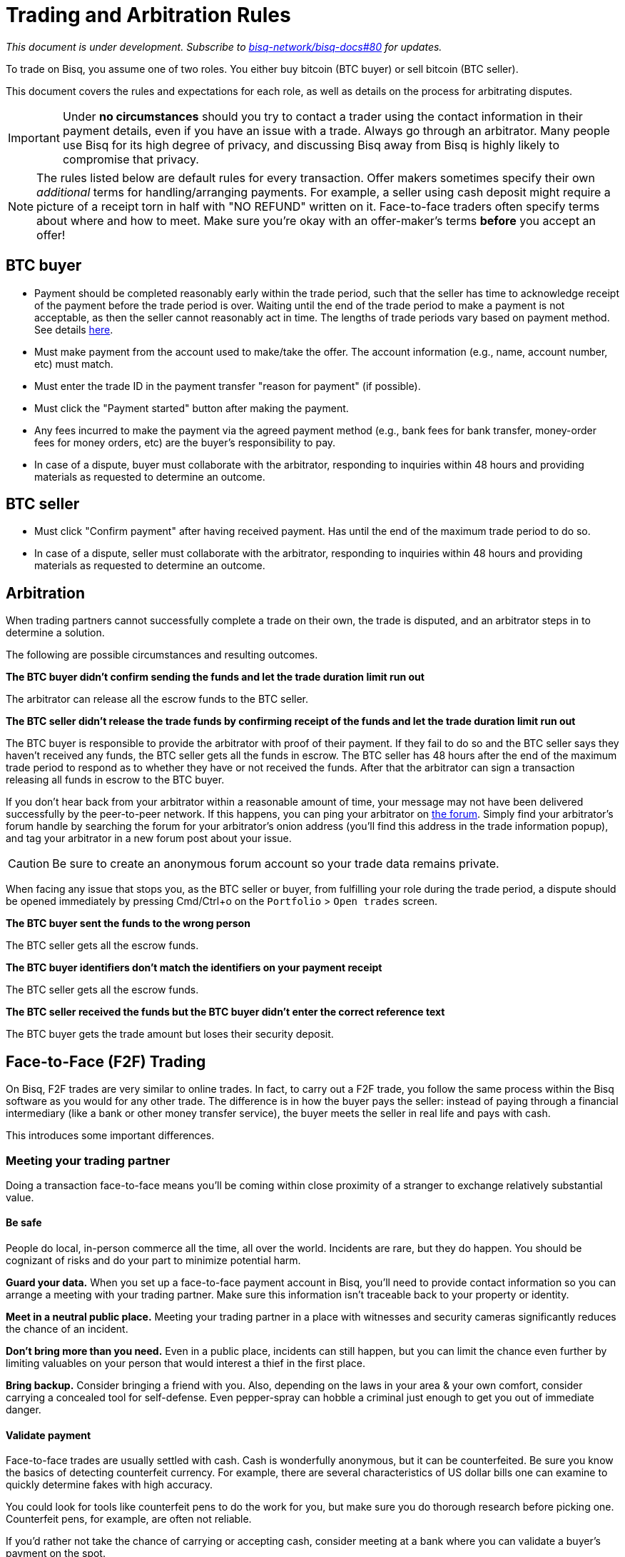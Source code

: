 = Trading and Arbitration Rules
:imagesdir: images
:!figure-caption:

_This document is under development. Subscribe to https://github.com/bisq-network/bisq-docs/issues/80[bisq-network/bisq-docs#80] for updates._

To trade on Bisq, you assume one of two roles. You either buy bitcoin (BTC buyer) or sell bitcoin (BTC seller).

This document covers the rules and expectations for each role, as well as details on the process for arbitrating disputes.

IMPORTANT: Under **no circumstances** should you try to contact a trader using the contact information in their payment details, even if you have an issue with a trade. Always go through an arbitrator. Many people use Bisq for its high degree of privacy, and discussing Bisq away from Bisq is highly likely to compromise that privacy.

NOTE: The rules listed below are default rules for every transaction. Offer makers sometimes specify their own _additional_ terms for handling/arranging payments. For example, a seller using cash deposit might require a picture of a receipt torn in half with "NO REFUND" written on it. Face-to-face traders often specify terms about where and how to meet. Make sure you're okay with an offer-maker's terms **before** you accept an offer!

== BTC buyer

* Payment should be completed reasonably early within the trade period, such that the seller has time to acknowledge receipt of the payment before the trade period is over. Waiting until the end of the trade period to make a payment is not acceptable, as then the seller cannot reasonably act in time. The lengths of trade periods vary based on payment method. See details https://bisq.network/faq/#trade-periods[here].
* Must make payment from the account used to make/take the offer. The account information (e.g., name, account number, etc) must match.
* Must enter the trade ID in the payment transfer "reason for payment" (if possible).
* Must click the "Payment started" button after making the payment.
* Any fees incurred to make the payment via the agreed payment method (e.g., bank fees for bank transfer, money-order fees for money orders, etc) are the buyer's responsibility to pay.
* In case of a dispute, buyer must collaborate with the arbitrator, responding to inquiries within 48 hours and providing materials as requested to determine an outcome.

== BTC seller

* Must click "Confirm payment" after having received payment. Has until the end of the maximum trade period to do so.
* In case of a dispute, seller must collaborate with the arbitrator, responding to inquiries within 48 hours and providing materials as requested to determine an outcome.

== Arbitration

When trading partners cannot successfully complete a trade on their own, the trade is disputed, and an arbitrator steps in to determine a solution.

The following are possible circumstances and resulting outcomes.

**The BTC buyer didn't confirm sending the funds and let the trade duration limit run out**

The arbitrator can release all the escrow funds to the BTC seller.

**The BTC seller didn't release the trade funds by confirming receipt of the funds and let the trade duration limit run out**

The BTC buyer is responsible to provide the arbitrator with proof of their payment. If they fail to do so and the BTC seller says they haven't received any funds, the BTC seller gets all the funds in escrow.
The BTC seller has 48 hours after the end of the maximum trade period to respond as to whether they have or not received the funds. After that the arbitrator can sign a transaction releasing all funds in escrow to the BTC buyer.

If you don't hear back from your arbitrator within a reasonable amount of time, your message may not have been delivered successfully by the peer-to-peer network. If this happens, you can ping your arbitrator on link:https://bisq.community/t/arbitrators/8074[the forum]. Simply find your arbitrator's forum handle by searching the forum for your arbitrator's onion address (you'll find this address in the trade information popup), and tag your arbitrator in a new forum post about your issue.

CAUTION: Be sure to create an anonymous forum account so your trade data remains private.

When facing any issue that stops you, as the BTC seller or buyer, from fulfilling your role during the trade period, a dispute should be opened immediately by pressing Cmd/Ctrl+o on the `Portfolio` > `Open trades` screen.

**The BTC buyer sent the funds to the wrong person**

The BTC seller gets all the escrow funds.

**The BTC buyer identifiers don't match the identifiers on your payment receipt**

The BTC seller gets all the escrow funds.

**The BTC seller received the funds but the BTC buyer didn't enter the correct reference text**

The BTC buyer gets the trade amount but loses their security deposit.

== Face-to-Face (F2F) Trading
[[f2f-trading]]

On Bisq, F2F trades are very similar to online trades. In fact, to carry out a F2F trade, you follow the same process within the Bisq software as you would for any other trade. The difference is in how the buyer pays the seller: instead of paying through a financial intermediary (like a bank or other money transfer service), the buyer meets the seller in real life and pays with cash.

This introduces some important differences.

=== Meeting your trading partner

Doing a transaction face-to-face means you'll be coming within close proximity of a stranger to exchange relatively substantial value.

==== Be safe

People do local, in-person commerce all the time, all over the world. Incidents are rare, but they do happen. You should be cognizant of risks and do your part to minimize potential harm.

**Guard your data.** When you set up a face-to-face payment account in Bisq, you'll need to provide contact information so you can arrange a meeting with your trading partner. Make sure this information isn't traceable back to your property or identity.

**Meet in a neutral public place.** Meeting your trading partner in a place with witnesses and security cameras significantly reduces the chance of an incident.

**Don't bring more than you need.** Even in a public place, incidents can still happen, but you can limit the chance even further by limiting valuables on your person that would interest a thief in the first place.

**Bring backup.** Consider bringing a friend with you. Also, depending on the laws in your area & your own comfort, consider carrying a concealed tool for self-defense. Even pepper-spray can hobble a criminal just enough to get you out of immediate danger.

==== Validate payment

Face-to-face trades are usually settled with cash. Cash is wonderfully anonymous, but it can be counterfeited. Be sure you know the basics of detecting counterfeit currency. For example, there are several characteristics of US dollar bills one can examine to quickly determine fakes with high accuracy.

You could look for tools like counterfeit pens to do the work for you, but make sure you do thorough research before picking one. Counterfeit pens, for example, are often not reliable.

If you'd rather not take the chance of carrying or accepting cash, consider meeting at a bank where you can validate a buyer's payment on the spot.

==== Ensure you follow Bisq protocol

Ultimately, the deal will be completed in Bisq. Buyers must mark payment as sent before sellers can release assets.

**Buyers** should either bring a laptop with them to mark the payment as sent, or they should click the `Payment sent` button before meeting the seller. Otherwise, the buyer will pay the seller and have to walk away without the assets they paid for.

**Sellers** should bring a laptop with their Bisq client running no matter what. Once they receive a legitimate payment, they'll need to mark the payment as received so the assets are released to the buyer. No buyer will want to walk away after paying without proof of a complete deal.

=== Arbitration

The lack of verifiable actions makes arbitrating face-to-face disputes much harder.

The same arbitration process is in place for F2F trades, but be advised that arbitrators often won't have a way to settle disputes. This means funds may be held indefinitely, or until both parties can reach an agreement.

Arbitrators may attempt different tactics to get a handle on the situation. For example, they may ask a potential scammer for ID verification, which is a request a real scammer probably wouldn't comply with.
